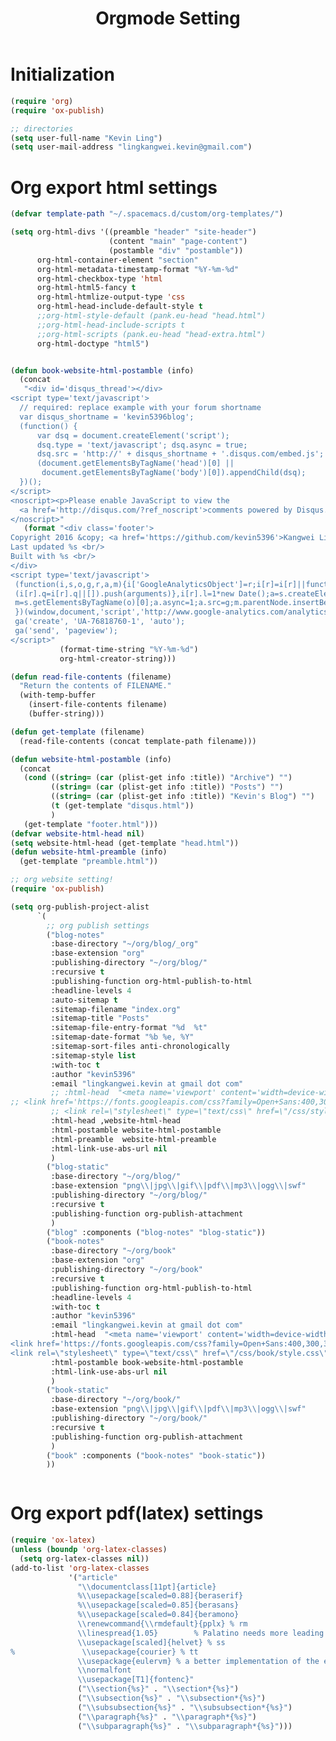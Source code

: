 #+TITLE: Orgmode Setting
* Initialization
#+BEGIN_SRC emacs-lisp
(require 'org)
(require 'ox-publish)

;; directories
(setq user-full-name "Kevin Ling")
(setq user-mail-address "lingkangwei.kevin@gmail.com")
#+END_SRC

* Org export html settings
#+BEGIN_SRC emacs-lisp
(defvar template-path "~/.spacemacs.d/custom/org-templates/")

(setq org-html-divs '((preamble "header" "site-header")
                      (content "main" "page-content")
                      (postamble "div" "postamble"))
      org-html-container-element "section"
      org-html-metadata-timestamp-format "%Y-%m-%d"
      org-html-checkbox-type 'html
      org-html-html5-fancy t
      org-html-htmlize-output-type 'css
      org-html-head-include-default-style t
      ;;org-html-style-default (pank.eu-head "head.html")
      ;;org-html-head-include-scripts t
      ;;org-html-scripts (pank.eu-head "head-extra.html")
      org-html-doctype "html5")


(defun book-website-html-postamble (info)
  (concat
   "<div id='disqus_thread'></div>
<script type='text/javascript'>
  // required: replace example with your forum shortname
  var disqus_shortname = 'kevin5396blog';
  (function() {
      var dsq = document.createElement('script');
      dsq.type = 'text/javascript'; dsq.async = true;
      dsq.src = 'http://' + disqus_shortname + '.disqus.com/embed.js';
      (document.getElementsByTagName('head')[0] ||
       document.getElementsByTagName('body')[0]).appendChild(dsq);
  })();
</script>
<noscript><p>Please enable JavaScript to view the
  <a href='http://disqus.com/?ref_noscript'>comments powered by Disqus.</a></p>
</noscript>"
   (format "<div class='footer'>
Copyright 2016 &copy; <a href='https://github.com/kevin5396'>Kangwei Ling</a><br/>
Last updated %s <br/>
Built with %s <br/>
</div>
<script type='text/javascript'>
 (function(i,s,o,g,r,a,m){i['GoogleAnalyticsObject']=r;i[r]=i[r]||function(){
 (i[r].q=i[r].q||[]).push(arguments)},i[r].l=1*new Date();a=s.createElement(o),
 m=s.getElementsByTagName(o)[0];a.async=1;a.src=g;m.parentNode.insertBefore(a,m)
 })(window,document,'script','http://www.google-analytics.com/analytics.js','ga');
 ga('create', 'UA-76818760-1', 'auto');
 ga('send', 'pageview');
</script>"
           (format-time-string "%Y-%m-%d")
           org-html-creator-string)))

(defun read-file-contents (filename)
  "Return the contents of FILENAME."
  (with-temp-buffer
    (insert-file-contents filename)
    (buffer-string)))

(defun get-template (filename)
  (read-file-contents (concat template-path filename)))

(defun website-html-postamble (info)
  (concat
   (cond ((string= (car (plist-get info :title)) "Archive") "")
         ((string= (car (plist-get info :title)) "Posts") "")
         ((string= (car (plist-get info :title)) "Kevin's Blog") "")
         (t (get-template "disqus.html"))
         )
   (get-template "footer.html")))
(defvar website-html-head nil)
(setq website-html-head (get-template "head.html"))
(defun website-html-preamble (info)
  (get-template "preamble.html"))

;; org website setting!
(require 'ox-publish)

(setq org-publish-project-alist
      `(
        ;; org publish settings
        ("blog-notes"
         :base-directory "~/org/blog/_org"
         :base-extension "org"
         :publishing-directory "~/org/blog/"
         :recursive t
         :publishing-function org-html-publish-to-html
         :headline-levels 4
         :auto-sitemap t
         :sitemap-filename "index.org"
         :sitemap-title "Posts"
         :sitemap-file-entry-format "%d  %t"
         :sitemap-date-format "%b %e, %Y"
         :sitemap-sort-files anti-chronologically
         :sitemap-style list
         :with-toc t
         :author "kevin5396"
         :email "lingkangwei.kevin at gmail dot com"
         ;; :html-head  "<meta name='viewport' content='width=device-width, initial-scale=1.0'>
;; <link href='https://fonts.googleapis.com/css?family=Open+Sans:400,300,300italic,400italic,600,600italic' rel='stylesheet' type='text/css'>
         ;; <link rel=\"stylesheet\" type=\"text/css\" href=\"/css/style.css\"/><link rel=\"stylesheet\" type=\"text/css\" href=\"/css/code.css\"/><link rel=\"stylesheet\" type=\"text/css\" href=\"/css/main.css\"/>"
         :html-head ,website-html-head
         :html-postamble website-html-postamble
         :html-preamble  website-html-preamble
         :html-link-use-abs-url nil
         )
        ("blog-static"
         :base-directory "~/org/blog/"
         :base-extension "png\\|jpg\\|gif\\|pdf\\|mp3\\|ogg\\|swf"
         :publishing-directory "~/org/blog/"
         :recursive t
         :publishing-function org-publish-attachment
         )
        ("blog" :components ("blog-notes" "blog-static"))
        ("book-notes"
         :base-directory "~/org/book"
         :base-extension "org"
         :publishing-directory "~/org/book"
         :recursive t
         :publishing-function org-html-publish-to-html
         :headline-levels 4
         :with-toc t
         :author "kevin5396"
         :email "lingkangwei.kevin at gmail dot com"
         :html-head  "<meta name='viewport' content='width=device-width, initial-scale=1.0'>
<link href='https://fonts.googleapis.com/css?family=Open+Sans:400,300,300italic,400italic,600,600italic' rel='stylesheet' type='text/css'>
<link rel=\"stylesheet\" type=\"text/css\" href=\"/css/book/style.css\" /><link rel=\"stylesheet\" type=\"text/css\" href=\"/css/code.css\" />"
         :html-postamble book-website-html-postamble
         :html-link-use-abs-url nil
         )
        ("book-static"
         :base-directory "~/org/book/"
         :base-extension "png\\|jpg\\|gif\\|pdf\\|mp3\\|ogg\\|swf"
         :publishing-directory "~/org/book/"
         :recursive t
         :publishing-function org-publish-attachment
         )
        ("book" :components ("book-notes" "book-static"))
        ))


#+END_SRC

* Org export pdf(latex) settings
#+BEGIN_SRC emacs-lisp
(require 'ox-latex)
(unless (boundp 'org-latex-classes)
  (setq org-latex-classes nil))
(add-to-list 'org-latex-classes
             '("article"
               "\\documentclass[11pt]{article}
               %\\usepackage[scaled=0.88]{beraserif}
               %\\usepackage[scaled=0.85]{berasans}
               %\\usepackage[scaled=0.84]{beramono}
               \\renewcommand{\\rmdefault}{pplx} % rm
               \\linespread{1.05}        % Palatino needs more leading
               \\usepackage[scaled]{helvet} % ss
%               \\usepackage{courier} % tt
               \\usepackage{eulervm} % a better implementation of the euler package (not in gwTeX)
               \\normalfont
               \\usepackage[T1]{fontenc}"
               ("\\section{%s}" . "\\section*{%s}")
               ("\\subsection{%s}" . "\\subsection*{%s}")
               ("\\subsubsection{%s}" . "\\subsubsection*{%s}")
               ("\\paragraph{%s}" . "\\paragraph*{%s}")
               ("\\subparagraph{%s}" . "\\subparagraph*{%s}")))
#+END_SRC
